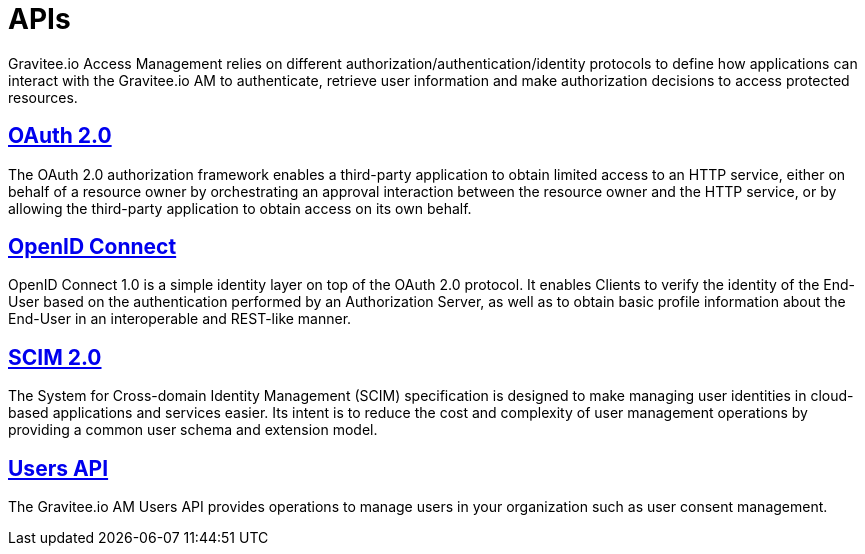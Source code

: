 = APIs
:page-sidebar: am_2_x_sidebar
:page-permalink: am/2.x/am_protocols_overview.html
:page-folder: am/protocols

Gravitee.io Access Management relies on different authorization/authentication/identity protocols to define how applications can interact with the Gravitee.io AM to authenticate, retrieve user information and make authorization decisions to access protected resources.

== link:/am/2.x/am_protocols_oauth2_overview.html[OAuth 2.0]

The OAuth 2.0 authorization framework enables a third-party application to obtain limited access to an HTTP service,
either on behalf of a resource owner by orchestrating an approval interaction between the resource owner and the HTTP service,
or by allowing the third-party application to obtain access on its own behalf.

== link:/am/2.x/am_protocols_oidc_overview.html[OpenID Connect]

OpenID Connect 1.0 is a simple identity layer on top of the OAuth 2.0 protocol.
It enables Clients to verify the identity of the End-User based on the authentication performed by an Authorization Server,
as well as to obtain basic profile information about the End-User in an interoperable and REST-like manner.

== link:/am/2.x/am_protocols_scim_overview.html[SCIM 2.0]

The System for Cross-domain Identity Management (SCIM) specification is designed to make managing user identities in cloud-based applications and services easier.
Its intent is to reduce the cost and complexity of user management operations by providing a common user schema and extension model.

== link:/am/2.x/am_protocols_users_overview.html[Users API]

The Gravitee.io AM Users API provides operations to manage users in your organization such as user consent management.
